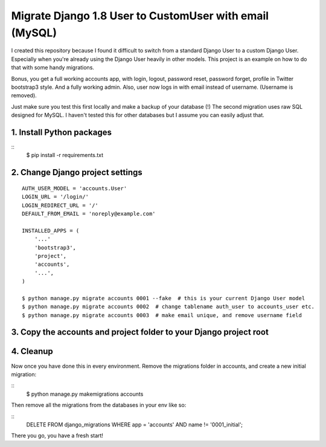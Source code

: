 Migrate Django 1.8 User to CustomUser with email (MySQL)
========================================================

I created this repository because I found it difficult to switch from a standard
Django User to a custom Django User. Especially when you're already using the
Django User heavily in other models.
This project is an example on how to do that with some handy migrations.

Bonus, you get a full working accounts app, with login, logout, password reset,
password forget, profile in Twitter bootstrap3 style. And a fully working admin.
Also, user now logs in with email instead of username. (Username is removed).

Just make sure you test this first locally and make a backup of your database (!)
The second migration uses raw SQL designed for MySQL. I haven't tested this for
other databases but I assume you can easily adjust that.


1. Install Python packages
--------------------------

::
    $ pip install -r requirements.txt



2. Change Django project settings
---------------------------------

::

    AUTH_USER_MODEL = 'accounts.User'
    LOGIN_URL = '/login/'
    LOGIN_REDIRECT_URL = '/'
    DEFAULT_FROM_EMAIL = 'noreply@example.com'

    INSTALLED_APPS = (
        '...'
        'bootstrap3',
        'project',
        'accounts',
        '...',
    )

    $ python manage.py migrate accounts 0001 --fake  # this is your current Django User model
    $ python manage.py migrate accounts 0002  # change tablename auth_user to accounts_user etc.
    $ python manage.py migrate accounts 0003  # make email unique, and remove username field


3. Copy the accounts and project folder to your Django project root
-------------------------------------------------------------------

4. Cleanup
----------
Now once you have done this in every environment.
Remove the migrations folder in accounts, and create a new initial migration:

::
    $ python manage.py makemigrations accounts


Then remove all the migrations from the databases in your env like so:

::
    DELETE FROM django_migrations WHERE app = 'accounts' AND name != '0001_initial';


There you go, you have a fresh start!
